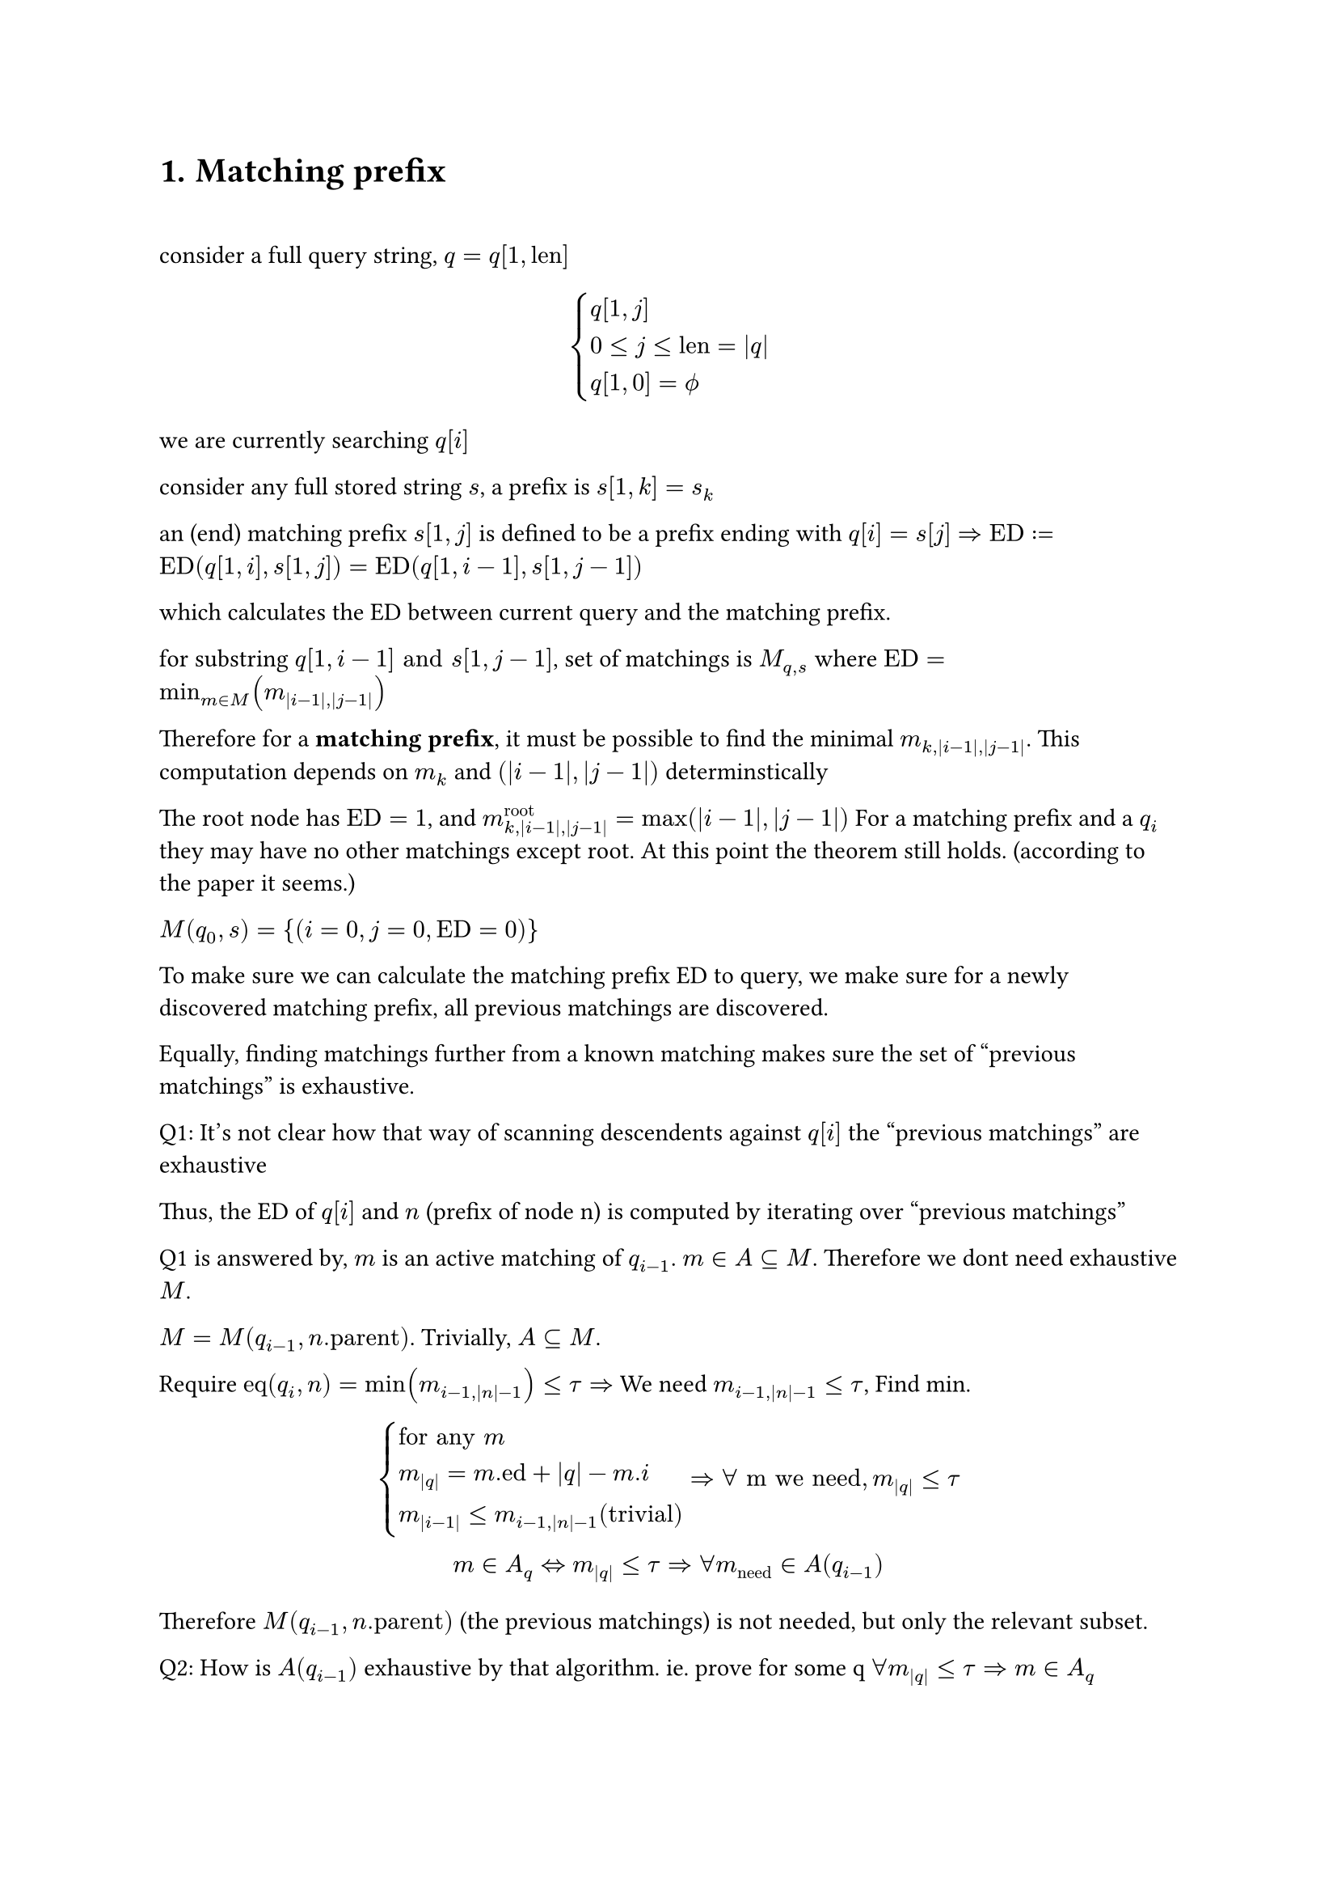 
#heading(numbering: "1.", "Matching prefix")

\

consider a full query string, $q=q[1,"len"]$

$
cases(q[1,j], 0<=j<="len"=|q|, q[1,0]=phi.alt) 
$

we are currently searching $q[i]$

consider any full stored string $s$, a prefix is $s[1,k]=s_k$

an (end) matching prefix $s[1,j]$ is defined to be a prefix ending with $q[i] = s[j]$ $=> "ED" := "ED"(q[1,i],s[1,j]) = "ED"(q[1,i-1],s[1,j-1])$ 

which calculates the ED between current query and the matching prefix.

for substring $q[1,i-1] "and" s[1,j-1]$, set of matchings is $M_(q,s)$ where $"ED"=min_(m in M)(m_(|i-1|,|j-1|))$

Therefore for a *matching prefix*, it must be possible to find the minimal $m_(k,|i-1|,|j-1|)$. This computation depends on $m_k$ and $(|i-1|,|j-1|)$ determinstically

The root node has $"ED"=1$, and $m^"root"_(k,|i-1|,|j-1|)=max(|i-1|,|j-1|)$ For a matching prefix and a $q_i$ they may have no other matchings except root. At this point the theorem still holds. (according to the paper it seems.)  

$M(q_0,s)={(i=0,j=0,"ED"=0)}$

To make sure we can calculate the matching prefix ED to query, we make sure for a newly discovered matching prefix, all previous matchings are discovered. 

Equally, finding matchings further from a known matching makes sure the set of "previous matchings" is exhaustive.

Q1: It's not clear how that way of scanning descendents against $q[i]$ the "previous matchings" are exhaustive

Thus, the ED of $q[i]$ and $n$ (prefix of node n) is computed by iterating over "previous matchings"

Q1 is answered by, $m$ is an active matching of $q_(i-1)$. $m in A subset.eq M$. Therefore we dont need exhaustive $M$. 

$M=M(q_(i-1),n."parent")$. Trivially, $A subset.eq M$. 

Require $"eq"(q_i,n)=min(m_(i-1,|n|-1))<=tau => $ We need $m_(i-1,|n|-1) <= tau$, Find min. 

$
cases(
  "for any" m  \
  m_(|q|)=m."ed"+|q|-m.i \
  m_(|i-1|) <= m_(i-1,|n|-1) ("trivial")
)
=>  forall "m we need", m_(|q|) <= tau
\
m in A_q <=> m_(|q|) <= tau
=> forall m_("need") in A(q_(i-1))
$

Therefore $M(q_(i-1),n."parent")$ (the previous matchings) is not needed, but only the relevant subset.

Q2: How is $A(q_(i-1))$ exhaustive by that algorithm. ie. prove for some q $forall  m_(|q|) <= tau => m in A_q$

#pagebreak()

For some $q, |q|=i, forall  m_(|q|) <= tau => m in A_q$
$
cases(
  1. forall m.i = |q| = i space ("end matching prefixes"),  
  2. forall m.i < i  space ("taken from" A(q_(i-1))) 
)
$

Type 1 is collected through iterating over descendents, and filtering the matchings by $"ed" < tau$, while ed is computed by looping over $A(q_(i-1))$. One ed is computed for each $j-1 => j$

Q3: How is type 1 searching exhaustive. 

$tack "for certain depth of nodes", forall m in A(q_(i-1)), m_(i-1,|n|-1) > tau $, so they are always excluded.

$tack "for" m_1(i_1,n_1) in A(q_(i-1)), forall m_2 :=(i_2=|q|, n=(c,d)), 
d in.not [n_1.d+1,n_1.d+1+tau] => m_2."ed" > tau$

$
m_2(|q|)=m_2."ed"+|q|-m_2.i=_(m_2.i=|q|)m_2."ed" \
"lev"(a,b) in [ |\|a|-|b|\|, max(|a|,|b|)] \
m_2."ed"="ed"(q,n) in [ |i_2-d|, max(i_2,d)]
$

The paper does utilize features of some particular edit distance algorithm, which are assumptions. TODO: list them later.

No this is different that what is presented in the algorithm. 

$m_2."ed"_min > tau => m_2."ed" > tau => |i_2-d| > tau $

$tack d in.not [i_2-tau,i_2+tau] =K => m_2."ed" >_"certainly" tau \ 
tack m_2."ed" <= tau => d in [i_2 -tau, i_2 + tau]
$

== Experiment 

```rs
    fn first_deducing(
        &'stored self,
        active_matching_set: &MatchingSet<'stored, UUU, SSS>,
        character: char,
        query_len: usize,
        threshold: usize,
    ) -> MatchingSet<'stored, UUU, SSS> {
        let mut best_edit_distances = HashMap::<SSS, UUU>::new();
        for matching in active_matching_set.iter() {
            let node = matching.node;
            let node_prefix_len = node.depth as usize;
            // lines 5-7 of MatchingBasedFramework, also used in SecondDeducing
            for depth in node_prefix_len + 1
                ..=min(
                    node_prefix_len + threshold + 1,
                    self.inverted_index.max_depth(),
                )
            {
                self.traverse_inverted_index(&matching, depth, character, |descendant| {
                    // the depth of a node is equal to the length of its associated prefix
                    let bound = matching.deduced_edit_distance(
                        query_len - 1,
                        node.depth.saturating_sub(1) as usize,
                    );
                    let bound = bound as UUU;
                    let id = descendant.id() as SSS;
                    let pred = depth >= query_len - threshold && depth <= query_len + threshold;
                    if !pred {
                        let k = bound <= threshold as UUU;
                        if k {
                            println!("breach");
                        } 
                    }
```

The above code, via hand-testing, seems to work.

The `best_edit_distances` is a map, $n_2 -> "ed"$ 

$
m_2(i=|q|,n_2) \
"by lev", n_2.d in K\
forall n_2, "all " m_1 in A(q_(i-1)) "are visited" \
n_2."ed" = min(m_1(i-1,|n|-1)) "one value per" m_1, |n|
$

Q4: I'm not sure what justifies the $[\|n|+1,|n|+1+tau]$

$
"for an " m_2(i=|q|,n_2), forall "s" in n_2, exists p = s_(|n|), s.t. "ed"(q,p) <= tau 
  => s in R(q,T)
$

For other matchings, EDs are over $q_(k), k<i=|q|$. EDs over $q_i$ are not necessarily $<= tau$

On lemma 2

$
  "PED"(q,s)=min_(m in M(q,s))(m_(|q|)) \
  tack  "PED"(q,s) = k => exists m_1  in M(q,s), "st." m_1(|q|)=k
$

This is what the paper implies.

$
forall (q,s), "ped"(q,s) = k => exists m_1(q_i,s_j), "st." m_1(|q|)=k \
"given" m_1(|q|)=k, forall s in m_1, "ped"(q,s) <= k 
$

$m:=(q_i,s_j)=(i,n=s_j,"ed")$

Prove $ M={m | m(|q|)<=k} "produces an exhaustive" R, forall s in R, "ped"(q,s)<=k $

$
forall s, "ped"(q,s)=k_1<= k => exists m_1(|q|)=k_1<=k, m_1 in M
$

Inverted Index $f_i: d->c->"vec"_"node"$ 

== Theorem for $m_1$

Further reducing the search range

By inferring from the requirement that $m_2(|q|-1,|n_2|-1)<=tau$.

$
m_1=(i_1,n_1=(c_1,d_1)) \
cases(
k=m_1(|q|-1,|n_2|-1) = m_1."ed"+max(|q|-1-i_1,|n_2|-1-|n_1|) <= tau \
k>=|n_2|-1-|n_1| 
) \ 
=> |n_2|-1-|n_1| <= tau => |n_2|<=|n_1|+tau+1
$

which holds, given $m_1$ exists

== Theorem when $m.i < |q|$

$
beta = {m|m in A(q_i) and m.i < i=|q|} \

forall m, i, cases(
  m_i=m."ed"+ i-m.i,
  m_(i-1)=m."ed"+(i-1)-m.i = m_i-1
)
\
m in beta => m in A_(i-1) \
m_(i)<=tau=>m_(i-1)=m_i-1=tau-1<=tau => m in A_(i-1)
\
m in A_(i-1) arrow.r.double.not m in beta
\
forall m in A_i, m.i<=i
$
